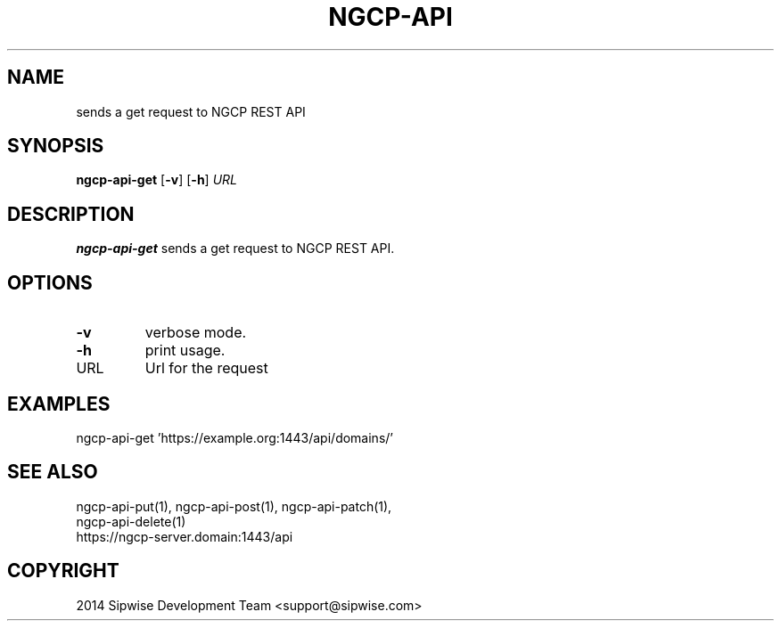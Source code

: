.TH NGCP-API 1
.SH NAME
sends a get request to NGCP REST API
.SH SYNOPSIS
.B ngcp-api-get
[\fB\-v\fR]
[\fB\-h\fR]
.IR URL
.SH DESCRIPTION
.B ngcp-api-get
sends a get request to NGCP REST API.
.SH OPTIONS
.TP
.BR \-v
verbose mode.
.TP
.BR \-h
print usage.
.TP
URL
Url for the request
.SH EXAMPLES
.TP
ngcp-api-get 'https://example.org:1443/api/domains/'
.SH SEE ALSO
.TP
ngcp-api-put(1), ngcp-api-post(1), ngcp-api-patch(1), ngcp-api-delete(1)
.TP
https://ngcp-server.domain:1443/api
.SH COPYRIGHT
2014 Sipwise Development Team <support@sipwise.com>
